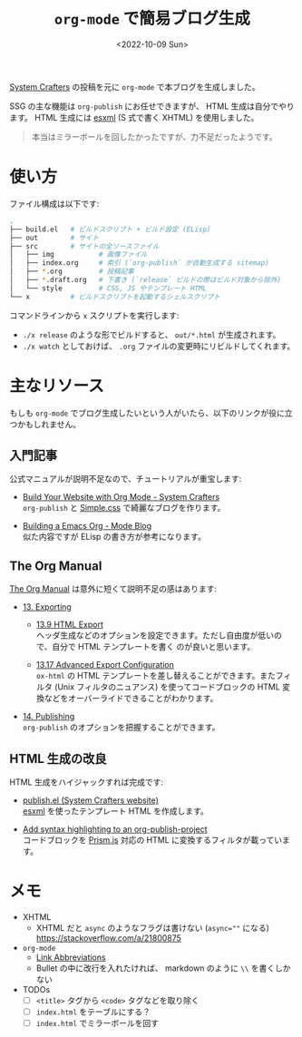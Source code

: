 #+TITLE: =org-mode= で簡易ブログ生成
#+DATE: <2022-10-09 Sun>
#+FILETAGS: :blog:emacs:org_mode:

[[https://systemcrafters.cc/][System Crafters]] の投稿を元に =org-mode= で本ブログを生成しました。

SSG の主な機能は =org-publish= にお任せできますが、 HTML 生成は自分でやります。 HTML 生成には [[https://github.com/tali713/esxml][esxml]] (S
式で書く XHTML) を使用しました。

#+BEGIN_QUOTE
本当はミラーボールを回したかったですが、力不足だったようです。
#+END_QUOTE

* 使い方

ファイル構成は以下です:

#+BEGIN_SRC sh
.
├── build.el   # ビルドスクリプト + ビルド設定 (ELisp)
├── out        # サイト
├── src        # サイトの全ソースファイル
│   ├── img           # 画像ファイル
│   ├── index.org     # 索引 (`org-publish` が自動生成する sitemap)
│   ├── *.org         # 投稿記事
│   ├── *.draft.org   # 下書き (`release` ビルドの際はビルド対象から除外)
│   └── style         # CSS, JS やテンプレート HTML
└── x          # ビルドスクリプトを起動するシェルスクリプト
#+END_SRC

コマンドラインから =x= スクリプトを実行します:

- =./x release= のような形でビルドすると、 =out/*.html= が生成されます。
- =./x watch= としておけば、 =.org= ファイルの変更時にリビルドしてくれます。

* 主なリソース

もしも =org-mode= でブログ生成したいという人がいたら、以下のリンクが役に立つかもしれません。

** 入門記事

公式マニュアルが説明不足なので、チュートリアルが重宝します:

- [[https://systemcrafters.net/publishing-websites-with-org-mode/building-the-site/][Build Your Website with Org Mode - System Crafters]]\\
  =org-publish= と [[https://simplecss.org][Simple.css]] で綺麗なブログを作ります。

- [[https://taingram.org/blog/org-mode-blog.html][Building a Emacs Org - Mode Blog]]\\
  似た内容ですが ELisp の書き方が参考になります。

** The Org Manual

[[https://orgmode.org/org.html][The Org Manual]] は意外に短くて説明不足の感はあります:

- [[https://orgmode.org/manual/Exporting.html][13. Exporting]]

  - [[https://orgmode.org/manual/Exporting.html][13.9 HTML Export]]\\
    ヘッダ生成などのオプションを設定できます。ただし自由度が低いので、自分で HTML テンプレートを書く
    のが良いと思います。

  - [[https://orgmode.org/manual/Advanced-Export-Configuration.html][13.17 Advanced Export Configuration]]\\
    =ox-html= の HTML テンプレートを差し替えることができます。またフィルタ (Unix フィルタのニュアンス)
    を使ってコードブロックの HTML 変換などをオーバーライドできることがわかります。

- [[https://orgmode.org/manual/Publishing.html][14. Publishing]]\\
  =org-publish= のオプションを把握することができます。

** HTML 生成の改良

HTML 生成をハイジャックすれば完成です:

- [[https://github.com/SystemCrafters/systemcrafters.github.io/blob/master/publish.el][publish.el (System Crafters website)]]\\
 [[https://github.com/tali713/esxml][esxml]] を使ったテンプレート HTML を作成します。

- [[https://www.roygbyte.com/add_syntax_highlighting_to_an_org_publish_project.html][Add syntax highlighting to an org-publish-project]]\\
  コードブロックを [[https://prismjs.com][Prism.js]] 対応の HTML に変換するフィルタが載っています。

* メモ

- XHTML
  - XHTML だと =async= のようなフラグは書けない (~async=""~ になる)\\
    https://stackoverflow.com/a/21800875

- =org-mode=
  - [[https://orgmode.org/manual/Link-Abbreviations.html][Link Abbreviations]]
  - Bullet の中に改行を入れたければ、 markdown のように =\\= を書くしかない

- TODOs
  - [ ] =<title>= タグから =<code>= タグなどを取り除く
  - [ ] =index.html= をテーブルにする？
  - [ ] =index.html= でミラーボールを回す

